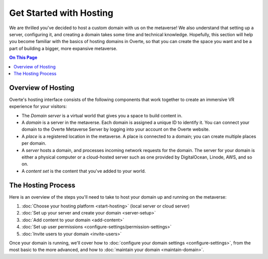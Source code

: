 ########################
Get Started with Hosting
########################

We are thrilled you've decided to host a custom domain with us on the metaverse! We also understand that setting up a server, configuring it, and creating a domain takes some time and technical knowledge. Hopefully, this section will help you become familiar with the basics of hosting domains in Overte, so that you can create the space you want and be a part of building a bigger, more expansive metaverse.

.. contents:: On This Page
    :depth: 2

----------------------------
Overview of Hosting
----------------------------

Overte's hosting interface consists of the following components that work together to create an immersive VR experience for your visitors:

* The *Domain server* is a virtual world that gives you a space to build content in.
* A *domain* is a server in the metaverse. Each domain is assigned a unique ID to identify it. You can connect your domain to the Overte Metaverse Server by logging into your account on the Overte website.
* A *place* is a registered location in the metaverse. A place is connected to a domain; you can create multiple places per domain.
* A *server* hosts a domain, and processes incoming network requests for the domain. The server for your domain is either a physical computer or a cloud-hosted server such as one provided by DigitalOcean, Linode, AWS, and so on.
* A *content set* is the content that you've added to your world.

----------------------------
The Hosting Process
----------------------------

Here is an overview of the steps you'll need to take to host your domain up and running on the metaverse:

1. :doc:`Choose your hosting platform <start-hosting>` (local server or cloud server)
2. :doc:`Set up your server and create your domain <server-setup>`
3. :doc:`Add content to your domain <add-content>`
4. :doc:`Set up user permissions <configure-settings/permission-settings>`
5. :doc:`Invite users to your domain <invite-users>`

Once your domain is running, we'll cover how to :doc:`configure your domain settings <configure-settings>`, from the most basic to the more advanced, and how to :doc:`maintain your domain <maintain-domain>`.
